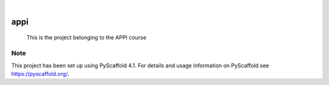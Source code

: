 .. These are examples of badges you might want to add to your README:
   please update the URLs accordingly

    .. image:: https://api.cirrus-ci.com/github/<USER>/appi.svg?branch=main
        :alt: Built Status
        :target: https://cirrus-ci.com/github/<USER>/appi
    .. image:: https://readthedocs.org/projects/appi/badge/?version=latest
        :alt: ReadTheDocs
        :target: https://appi.readthedocs.io/en/stable/
    .. image:: https://img.shields.io/coveralls/github/<USER>/appi/main.svg
        :alt: Coveralls
        :target: https://coveralls.io/r/<USER>/appi
    .. image:: https://img.shields.io/pypi/v/appi.svg
        :alt: PyPI-Server
        :target: https://pypi.org/project/appi/
    .. image:: https://img.shields.io/conda/vn/conda-forge/appi.svg
        :alt: Conda-Forge
        :target: https://anaconda.org/conda-forge/appi
    .. image:: https://pepy.tech/badge/appi/month
        :alt: Monthly Downloads
        :target: https://pepy.tech/project/appi
    .. image:: https://img.shields.io/twitter/url/http/shields.io.svg?style=social&label=Twitter
        :alt: Twitter
        :target: https://twitter.com/appi

.. image:: https://img.shields.io/badge/-PyScaffold-005CA0?logo=pyscaffold
    :alt: Project generated with PyScaffold
    :target: https://pyscaffold.org/

|

====
appi
====


    This is the project belonging to the APPI course


.. _pyscaffold-notes:

Note
====

This project has been set up using PyScaffold 4.1. For details and usage
information on PyScaffold see https://pyscaffold.org/.
